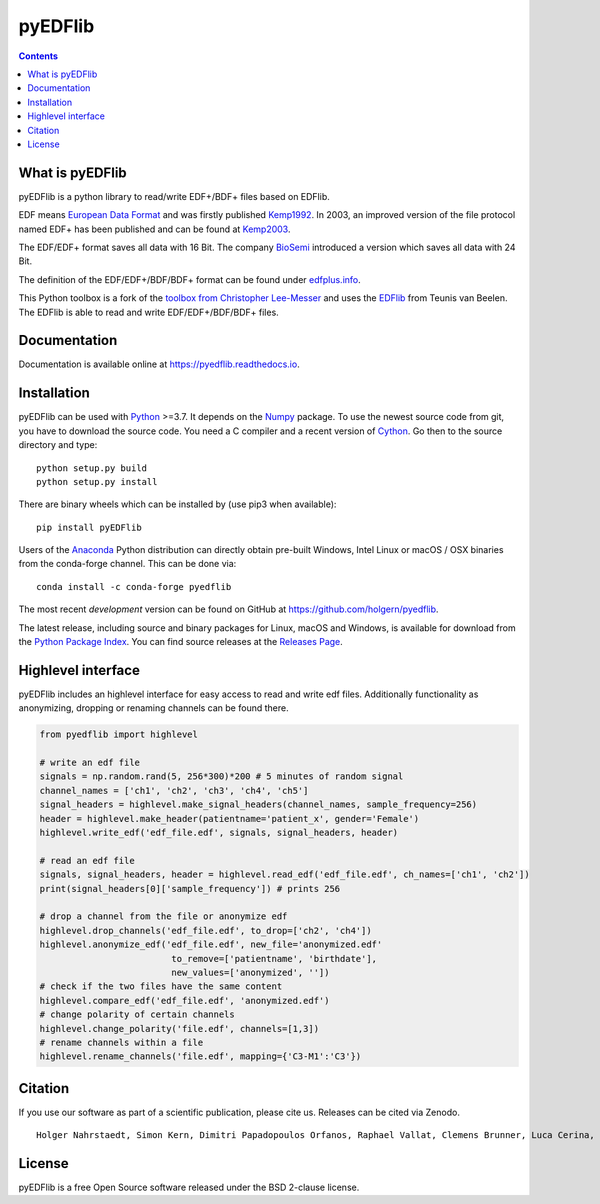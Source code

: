 pyEDFlib
========

.. contents::

.. image:: https://codecov.io/gh/holgern/pyedflib/branch/master/graph/badge.svg
   :target: https://codecov.io/gh/holgern/pyedflib
   :alt: Test Coverage

.. image:: https://readthedocs.org/projects/pyedflib/badge/?version=latest
   :target: https://pyedflib.readthedocs.io/en/latest/?badge=latest
   :alt: Docs Build

.. image:: https://badge.fury.io/py/pyEDFlib.svg
   :target: https://badge.fury.io/py/pyEDFlib
   :alt: PyPI Version

.. image:: https://img.shields.io/conda/vn/conda-forge/pyedflib.svg
   :target: https://anaconda.org/conda-forge/pyedflib
   :alt: Conda Version

.. image:: https://anaconda.org/conda-forge/pyedflib/badges/downloads.svg
   :target: https://anaconda.org/conda-forge/pyedflib
   :alt: Conda Downloads

What is pyEDFlib
----------------
pyEDFlib is a python library to read/write EDF+/BDF+ files based on EDFlib.

EDF means `European Data Format`_ and was firstly published `Kemp1992`_.
In 2003, an improved version of the file protocol  named EDF+ has been published and can be found at `Kemp2003`_.

The EDF/EDF+ format saves all data with 16 Bit. The company `BioSemi`_
introduced a version which saves all data with 24 Bit.

The definition of the EDF/EDF+/BDF/BDF+ format can be found under `edfplus.info`_.

This Python toolbox is a fork of the `toolbox from Christopher Lee-Messer`_
and uses the `EDFlib`_ from Teunis van Beelen.
The EDFlib is able to read and write EDF/EDF+/BDF/BDF+ files.

Documentation
-------------

Documentation is available online at https://pyedflib.readthedocs.io.

Installation
------------

pyEDFlib can be used with `Python`_ >=3.7. It depends on the `Numpy`_ package.
To use the newest source code from git, you have to download the source code.
You need a C compiler and a recent version of `Cython`_. Go then to the source directory and type::

    python setup.py build
    python setup.py install

There are binary wheels which can be installed by (use pip3 when available)::

    pip install pyEDFlib

Users of the Anaconda_ Python distribution can directly obtain pre-built
Windows, Intel Linux or macOS / OSX binaries from the conda-forge channel.
This can be done via::

    conda install -c conda-forge pyedflib


The most recent *development* version can be found on GitHub at
https://github.com/holgern/pyedflib.

The latest release, including source and binary packages for Linux,
macOS and Windows, is available for download from the `Python Package Index`_.
You can find source releases at the `Releases Page`_.


Highlevel interface
-------------------

pyEDFlib includes an highlevel interface for easy access to read and write edf files.
Additionally functionality as anonymizing, dropping or renaming channels can be found there.

.. code-block:: Python

    from pyedflib import highlevel

    # write an edf file
    signals = np.random.rand(5, 256*300)*200 # 5 minutes of random signal
    channel_names = ['ch1', 'ch2', 'ch3', 'ch4', 'ch5']
    signal_headers = highlevel.make_signal_headers(channel_names, sample_frequency=256)
    header = highlevel.make_header(patientname='patient_x', gender='Female')
    highlevel.write_edf('edf_file.edf', signals, signal_headers, header)

    # read an edf file
    signals, signal_headers, header = highlevel.read_edf('edf_file.edf', ch_names=['ch1', 'ch2'])
    print(signal_headers[0]['sample_frequency']) # prints 256

    # drop a channel from the file or anonymize edf
    highlevel.drop_channels('edf_file.edf', to_drop=['ch2', 'ch4'])
    highlevel.anonymize_edf('edf_file.edf', new_file='anonymized.edf'
                             to_remove=['patientname', 'birthdate'],
                             new_values=['anonymized', ''])
    # check if the two files have the same content
    highlevel.compare_edf('edf_file.edf', 'anonymized.edf')
    # change polarity of certain channels
    highlevel.change_polarity('file.edf', channels=[1,3])
    # rename channels within a file
    highlevel.rename_channels('file.edf', mapping={'C3-M1':'C3'})

Citation
--------

If you use our software as part of a scientific publication, please cite us. Releases can be cited via Zenodo.

.. image:: https://zenodo.org/badge/DOI/10.5281/zenodo.14957195.svg
   :target: https://doi.org/10.5281/zenodo.3492211

::

   Holger Nahrstaedt, Simon Kern, Dimitri Papadopoulos Orfanos, Raphael Vallat, Clemens Brunner, Luca Cerina, Stefan Appelhoff, David T.H. Kao, Craig Franklin, Florian Hofer, bitterisland07, myd7349, Marijn van Vliet, Jukka Zitting, Guillaume Cathelain, David Ojeda, Chadwick Boulay, Blake, Ben Beasley, … Jacob Svensson. (2025). holgern/pyedflib: v0.1.40 (v0.1.40). Zenodo. https://doi.org/10.5281/zenodo.14957195

License
-------

pyEDFlib is a free Open Source software released under the BSD 2-clause license.



.. _Cython: https://cython.org/
.. _Anaconda: https://www.anaconda.com/
.. _GitHub: https://github.com/holgern/pyedflib
.. _GitHub Issues: https://github.com/holgern/pyedflib/issues
.. _Numpy: https://numpy.org/
.. _Python: https://www.python.org/
.. _Python Package Index: https://pypi.org/project/pyEDFlib/
.. _Releases Page: https://github.com/holgern/pyedflib/releases
.. _edfplus.info: https://www.edfplus.info/
.. _European Data Format: https://www.edfplus.info/
.. _Kemp2003: https://www.ncbi.nlm.nih.gov/pubmed/12948806?dopt=Citation
.. _Kemp1992: https://www.ncbi.nlm.nih.gov/pubmed/1374708?dopt=Abstract
.. _BioSemi: https://www.biosemi.com/faq/file_format.htm
.. _toolbox from Christopher Lee-Messer: https://github.com/cleemesser/python-edf
.. _EDFlib: https://www.teuniz.net/edflib/
